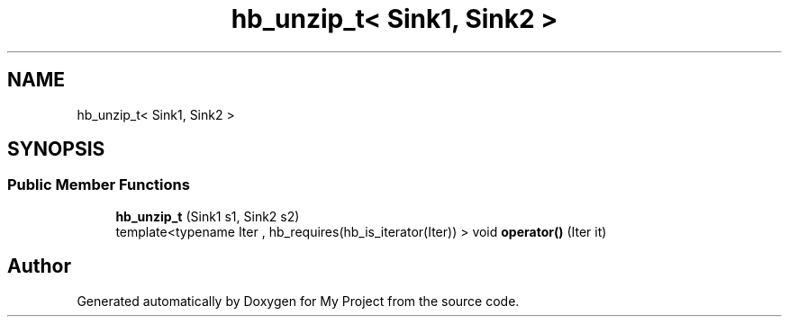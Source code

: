 .TH "hb_unzip_t< Sink1, Sink2 >" 3 "Wed Feb 1 2023" "Version Version 0.0" "My Project" \" -*- nroff -*-
.ad l
.nh
.SH NAME
hb_unzip_t< Sink1, Sink2 >
.SH SYNOPSIS
.br
.PP
.SS "Public Member Functions"

.in +1c
.ti -1c
.RI "\fBhb_unzip_t\fP (Sink1 s1, Sink2 s2)"
.br
.ti -1c
.RI "template<typename Iter , hb_requires(hb_is_iterator(Iter)) > void \fBoperator()\fP (Iter it)"
.br
.in -1c

.SH "Author"
.PP 
Generated automatically by Doxygen for My Project from the source code\&.
